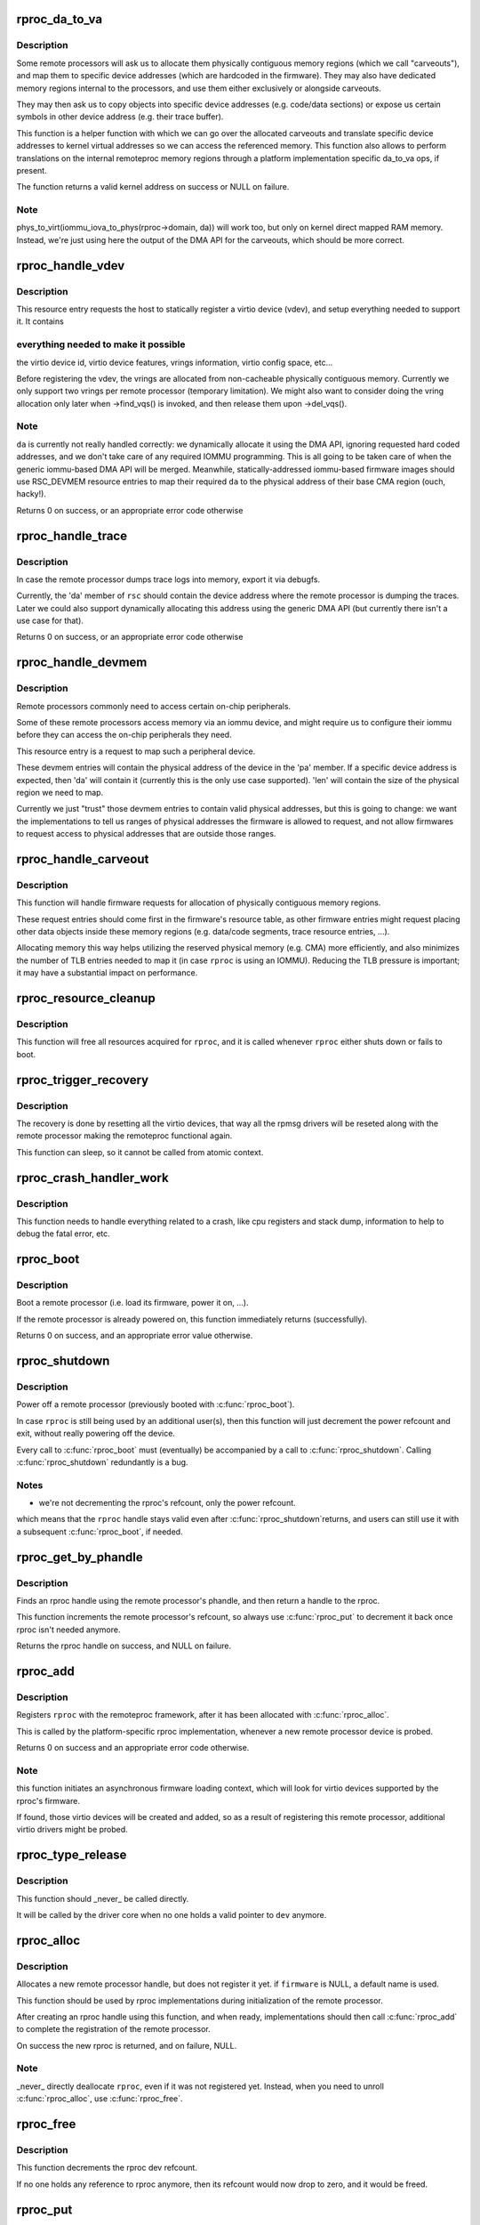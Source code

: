 .. -*- coding: utf-8; mode: rst -*-
.. src-file: drivers/remoteproc/remoteproc_core.c

.. _`rproc_da_to_va`:

rproc_da_to_va
==============

.. c:function:: void *rproc_da_to_va(struct rproc *rproc, u64 da, int len)

    lookup the kernel virtual address for a remoteproc address

    :param struct rproc \*rproc:
        handle of a remote processor

    :param u64 da:
        remoteproc device address to translate

    :param int len:
        length of the memory region \ ``da``\  is pointing to

.. _`rproc_da_to_va.description`:

Description
-----------

Some remote processors will ask us to allocate them physically contiguous
memory regions (which we call "carveouts"), and map them to specific
device addresses (which are hardcoded in the firmware). They may also have
dedicated memory regions internal to the processors, and use them either
exclusively or alongside carveouts.

They may then ask us to copy objects into specific device addresses (e.g.
code/data sections) or expose us certain symbols in other device address
(e.g. their trace buffer).

This function is a helper function with which we can go over the allocated
carveouts and translate specific device addresses to kernel virtual addresses
so we can access the referenced memory. This function also allows to perform
translations on the internal remoteproc memory regions through a platform
implementation specific da_to_va ops, if present.

The function returns a valid kernel address on success or NULL on failure.

.. _`rproc_da_to_va.note`:

Note
----

phys_to_virt(iommu_iova_to_phys(rproc->domain, da)) will work too,
but only on kernel direct mapped RAM memory. Instead, we're just using
here the output of the DMA API for the carveouts, which should be more
correct.

.. _`rproc_handle_vdev`:

rproc_handle_vdev
=================

.. c:function:: int rproc_handle_vdev(struct rproc *rproc, struct fw_rsc_vdev *rsc, int offset, int avail)

    handle a vdev fw resource

    :param struct rproc \*rproc:
        the remote processor

    :param struct fw_rsc_vdev \*rsc:
        the vring resource descriptor

    :param int offset:
        *undescribed*

    :param int avail:
        size of available data (for sanity checking the image)

.. _`rproc_handle_vdev.description`:

Description
-----------

This resource entry requests the host to statically register a virtio
device (vdev), and setup everything needed to support it. It contains

.. _`rproc_handle_vdev.everything-needed-to-make-it-possible`:

everything needed to make it possible
-------------------------------------

the virtio device id, virtio
device features, vrings information, virtio config space, etc...

Before registering the vdev, the vrings are allocated from non-cacheable
physically contiguous memory. Currently we only support two vrings per
remote processor (temporary limitation). We might also want to consider
doing the vring allocation only later when ->find_vqs() is invoked, and
then release them upon ->del_vqs().

.. _`rproc_handle_vdev.note`:

Note
----

\ ``da``\  is currently not really handled correctly: we dynamically
allocate it using the DMA API, ignoring requested hard coded addresses,
and we don't take care of any required IOMMU programming. This is all
going to be taken care of when the generic iommu-based DMA API will be
merged. Meanwhile, statically-addressed iommu-based firmware images should
use RSC_DEVMEM resource entries to map their required \ ``da``\  to the physical
address of their base CMA region (ouch, hacky!).

Returns 0 on success, or an appropriate error code otherwise

.. _`rproc_handle_trace`:

rproc_handle_trace
==================

.. c:function:: int rproc_handle_trace(struct rproc *rproc, struct fw_rsc_trace *rsc, int offset, int avail)

    handle a shared trace buffer resource

    :param struct rproc \*rproc:
        the remote processor

    :param struct fw_rsc_trace \*rsc:
        the trace resource descriptor

    :param int offset:
        *undescribed*

    :param int avail:
        size of available data (for sanity checking the image)

.. _`rproc_handle_trace.description`:

Description
-----------

In case the remote processor dumps trace logs into memory,
export it via debugfs.

Currently, the 'da' member of \ ``rsc``\  should contain the device address
where the remote processor is dumping the traces. Later we could also
support dynamically allocating this address using the generic
DMA API (but currently there isn't a use case for that).

Returns 0 on success, or an appropriate error code otherwise

.. _`rproc_handle_devmem`:

rproc_handle_devmem
===================

.. c:function:: int rproc_handle_devmem(struct rproc *rproc, struct fw_rsc_devmem *rsc, int offset, int avail)

    handle devmem resource entry

    :param struct rproc \*rproc:
        remote processor handle

    :param struct fw_rsc_devmem \*rsc:
        the devmem resource entry

    :param int offset:
        *undescribed*

    :param int avail:
        size of available data (for sanity checking the image)

.. _`rproc_handle_devmem.description`:

Description
-----------

Remote processors commonly need to access certain on-chip peripherals.

Some of these remote processors access memory via an iommu device,
and might require us to configure their iommu before they can access
the on-chip peripherals they need.

This resource entry is a request to map such a peripheral device.

These devmem entries will contain the physical address of the device in
the 'pa' member. If a specific device address is expected, then 'da' will
contain it (currently this is the only use case supported). 'len' will
contain the size of the physical region we need to map.

Currently we just "trust" those devmem entries to contain valid physical
addresses, but this is going to change: we want the implementations to
tell us ranges of physical addresses the firmware is allowed to request,
and not allow firmwares to request access to physical addresses that
are outside those ranges.

.. _`rproc_handle_carveout`:

rproc_handle_carveout
=====================

.. c:function:: int rproc_handle_carveout(struct rproc *rproc, struct fw_rsc_carveout *rsc, int offset, int avail)

    handle phys contig memory allocation requests

    :param struct rproc \*rproc:
        rproc handle

    :param struct fw_rsc_carveout \*rsc:
        the resource entry

    :param int offset:
        *undescribed*

    :param int avail:
        size of available data (for image validation)

.. _`rproc_handle_carveout.description`:

Description
-----------

This function will handle firmware requests for allocation of physically
contiguous memory regions.

These request entries should come first in the firmware's resource table,
as other firmware entries might request placing other data objects inside
these memory regions (e.g. data/code segments, trace resource entries, ...).

Allocating memory this way helps utilizing the reserved physical memory
(e.g. CMA) more efficiently, and also minimizes the number of TLB entries
needed to map it (in case \ ``rproc``\  is using an IOMMU). Reducing the TLB
pressure is important; it may have a substantial impact on performance.

.. _`rproc_resource_cleanup`:

rproc_resource_cleanup
======================

.. c:function:: void rproc_resource_cleanup(struct rproc *rproc)

    clean up and free all acquired resources

    :param struct rproc \*rproc:
        rproc handle

.. _`rproc_resource_cleanup.description`:

Description
-----------

This function will free all resources acquired for \ ``rproc``\ , and it
is called whenever \ ``rproc``\  either shuts down or fails to boot.

.. _`rproc_trigger_recovery`:

rproc_trigger_recovery
======================

.. c:function:: int rproc_trigger_recovery(struct rproc *rproc)

    recover a remoteproc

    :param struct rproc \*rproc:
        the remote processor

.. _`rproc_trigger_recovery.description`:

Description
-----------

The recovery is done by resetting all the virtio devices, that way all the
rpmsg drivers will be reseted along with the remote processor making the
remoteproc functional again.

This function can sleep, so it cannot be called from atomic context.

.. _`rproc_crash_handler_work`:

rproc_crash_handler_work
========================

.. c:function:: void rproc_crash_handler_work(struct work_struct *work)

    handle a crash

    :param struct work_struct \*work:
        *undescribed*

.. _`rproc_crash_handler_work.description`:

Description
-----------

This function needs to handle everything related to a crash, like cpu
registers and stack dump, information to help to debug the fatal error, etc.

.. _`rproc_boot`:

rproc_boot
==========

.. c:function:: int rproc_boot(struct rproc *rproc)

    boot a remote processor

    :param struct rproc \*rproc:
        handle of a remote processor

.. _`rproc_boot.description`:

Description
-----------

Boot a remote processor (i.e. load its firmware, power it on, ...).

If the remote processor is already powered on, this function immediately
returns (successfully).

Returns 0 on success, and an appropriate error value otherwise.

.. _`rproc_shutdown`:

rproc_shutdown
==============

.. c:function:: void rproc_shutdown(struct rproc *rproc)

    power off the remote processor

    :param struct rproc \*rproc:
        the remote processor

.. _`rproc_shutdown.description`:

Description
-----------

Power off a remote processor (previously booted with \ :c:func:`rproc_boot`\ ).

In case \ ``rproc``\  is still being used by an additional user(s), then
this function will just decrement the power refcount and exit,
without really powering off the device.

Every call to \ :c:func:`rproc_boot`\  must (eventually) be accompanied by a call
to \ :c:func:`rproc_shutdown`\ . Calling \ :c:func:`rproc_shutdown`\  redundantly is a bug.

.. _`rproc_shutdown.notes`:

Notes
-----

- we're not decrementing the rproc's refcount, only the power refcount.
which means that the \ ``rproc``\  handle stays valid even after \ :c:func:`rproc_shutdown`\ 
returns, and users can still use it with a subsequent \ :c:func:`rproc_boot`\ , if
needed.

.. _`rproc_get_by_phandle`:

rproc_get_by_phandle
====================

.. c:function:: struct rproc *rproc_get_by_phandle(phandle phandle)

    find a remote processor by phandle

    :param phandle phandle:
        phandle to the rproc

.. _`rproc_get_by_phandle.description`:

Description
-----------

Finds an rproc handle using the remote processor's phandle, and then
return a handle to the rproc.

This function increments the remote processor's refcount, so always
use \ :c:func:`rproc_put`\  to decrement it back once rproc isn't needed anymore.

Returns the rproc handle on success, and NULL on failure.

.. _`rproc_add`:

rproc_add
=========

.. c:function:: int rproc_add(struct rproc *rproc)

    register a remote processor

    :param struct rproc \*rproc:
        the remote processor handle to register

.. _`rproc_add.description`:

Description
-----------

Registers \ ``rproc``\  with the remoteproc framework, after it has been
allocated with \ :c:func:`rproc_alloc`\ .

This is called by the platform-specific rproc implementation, whenever
a new remote processor device is probed.

Returns 0 on success and an appropriate error code otherwise.

.. _`rproc_add.note`:

Note
----

this function initiates an asynchronous firmware loading
context, which will look for virtio devices supported by the rproc's
firmware.

If found, those virtio devices will be created and added, so as a result
of registering this remote processor, additional virtio drivers might be
probed.

.. _`rproc_type_release`:

rproc_type_release
==================

.. c:function:: void rproc_type_release(struct device *dev)

    release a remote processor instance

    :param struct device \*dev:
        the rproc's device

.. _`rproc_type_release.description`:

Description
-----------

This function should \_never\_ be called directly.

It will be called by the driver core when no one holds a valid pointer
to \ ``dev``\  anymore.

.. _`rproc_alloc`:

rproc_alloc
===========

.. c:function:: struct rproc *rproc_alloc(struct device *dev, const char *name, const struct rproc_ops *ops, const char *firmware, int len)

    allocate a remote processor handle

    :param struct device \*dev:
        the underlying device

    :param const char \*name:
        name of this remote processor

    :param const struct rproc_ops \*ops:
        platform-specific handlers (mainly start/stop)

    :param const char \*firmware:
        name of firmware file to load, can be NULL

    :param int len:
        length of private data needed by the rproc driver (in bytes)

.. _`rproc_alloc.description`:

Description
-----------

Allocates a new remote processor handle, but does not register
it yet. if \ ``firmware``\  is NULL, a default name is used.

This function should be used by rproc implementations during initialization
of the remote processor.

After creating an rproc handle using this function, and when ready,
implementations should then call \ :c:func:`rproc_add`\  to complete
the registration of the remote processor.

On success the new rproc is returned, and on failure, NULL.

.. _`rproc_alloc.note`:

Note
----

\_never\_ directly deallocate \ ``rproc``\ , even if it was not registered
yet. Instead, when you need to unroll \ :c:func:`rproc_alloc`\ , use \ :c:func:`rproc_free`\ .

.. _`rproc_free`:

rproc_free
==========

.. c:function:: void rproc_free(struct rproc *rproc)

    unroll \ :c:func:`rproc_alloc`\ 

    :param struct rproc \*rproc:
        the remote processor handle

.. _`rproc_free.description`:

Description
-----------

This function decrements the rproc dev refcount.

If no one holds any reference to rproc anymore, then its refcount would
now drop to zero, and it would be freed.

.. _`rproc_put`:

rproc_put
=========

.. c:function:: void rproc_put(struct rproc *rproc)

    release rproc reference

    :param struct rproc \*rproc:
        the remote processor handle

.. _`rproc_put.description`:

Description
-----------

This function decrements the rproc dev refcount.

If no one holds any reference to rproc anymore, then its refcount would
now drop to zero, and it would be freed.

.. _`rproc_del`:

rproc_del
=========

.. c:function:: int rproc_del(struct rproc *rproc)

    unregister a remote processor

    :param struct rproc \*rproc:
        rproc handle to unregister

.. _`rproc_del.description`:

Description
-----------

This function should be called when the platform specific rproc
implementation decides to remove the rproc device. it should
\_only\_ be called if a previous invocation of \ :c:func:`rproc_add`\ 
has completed successfully.

After \ :c:func:`rproc_del`\  returns, \ ``rproc``\  isn't freed yet, because
of the outstanding reference created by rproc_alloc. To decrement that
one last refcount, one still needs to call \ :c:func:`rproc_free`\ .

Returns 0 on success and -EINVAL if \ ``rproc``\  isn't valid.

.. _`rproc_add_subdev`:

rproc_add_subdev
================

.. c:function:: void rproc_add_subdev(struct rproc *rproc, struct rproc_subdev *subdev, int (*probe)(struct rproc_subdev *subdev), void (*remove)(struct rproc_subdev *subdev))

    add a subdevice to a remoteproc

    :param struct rproc \*rproc:
        rproc handle to add the subdevice to

    :param struct rproc_subdev \*subdev:
        subdev handle to register

    :param int (\*probe)(struct rproc_subdev \*subdev):
        function to call when the rproc boots

    :param void (\*remove)(struct rproc_subdev \*subdev):
        function to call when the rproc shuts down

.. _`rproc_remove_subdev`:

rproc_remove_subdev
===================

.. c:function:: void rproc_remove_subdev(struct rproc *rproc, struct rproc_subdev *subdev)

    remove a subdevice from a remoteproc

    :param struct rproc \*rproc:
        rproc handle to remove the subdevice from

    :param struct rproc_subdev \*subdev:
        subdev handle, previously registered with \ :c:func:`rproc_add_subdev`\ 

.. _`rproc_get_by_child`:

rproc_get_by_child
==================

.. c:function:: struct rproc *rproc_get_by_child(struct device *dev)

    acquire rproc handle of \ ``dev``\ 's ancestor

    :param struct device \*dev:
        child device to find ancestor of

.. _`rproc_get_by_child.description`:

Description
-----------

Returns the ancestor rproc instance, or NULL if not found.

.. _`rproc_report_crash`:

rproc_report_crash
==================

.. c:function:: void rproc_report_crash(struct rproc *rproc, enum rproc_crash_type type)

    rproc crash reporter function

    :param struct rproc \*rproc:
        remote processor

    :param enum rproc_crash_type type:
        crash type

.. _`rproc_report_crash.description`:

Description
-----------

This function must be called every time a crash is detected by the low-level
drivers implementing a specific remoteproc. This should not be called from a
non-remoteproc driver.

This function can be called from atomic/interrupt context.

.. This file was automatic generated / don't edit.

